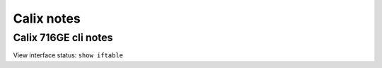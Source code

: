 Calix notes
===========

Calix 716GE cli notes
-------------------------------
View interface status: ``show iftable``
